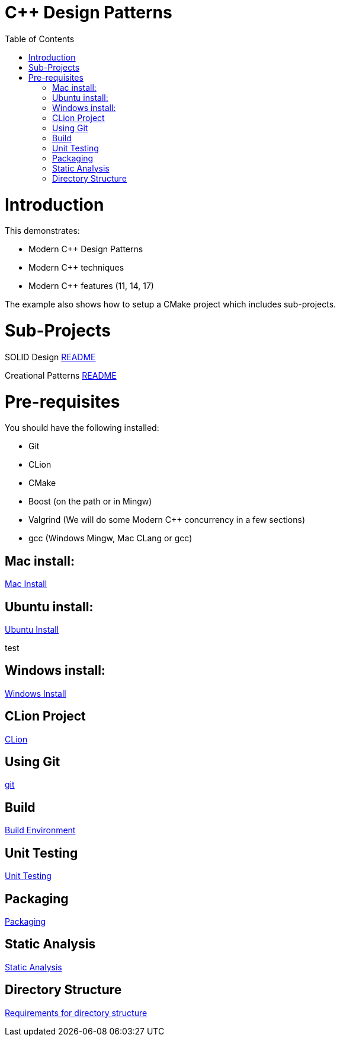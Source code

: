 = C++ Design Patterns
:toc:
:toc-placement!:

toc::[]

# Introduction

This demonstrates:

    * Modern C++ Design Patterns
    * Modern C++ techniques
    * Modern C++ features (11, 14, 17)

The example also shows how to setup a CMake project which includes sub-projects.


# Sub-Projects

SOLID Design <<solid-cpp/README.adoc#title, README>>

Creational Patterns <<creational-cpp/README.adoc#title, README>>

# Pre-requisites

You should have the following installed:

  * Git
  * CLion
  * CMake
  * Boost (on the path or in Mingw)
  * Valgrind (We will do some Modern C++ concurrency in a few sections)
  * gcc (Windows Mingw, Mac CLang or gcc)

## Mac install:

<<env/mac-env.adoc#title, Mac Install>>

## Ubuntu install:

<<env/ubuntu-env.adoc#title, Ubuntu Install>>

test

## Windows install:

<<env/windows-env.adoc#title, Windows Install>>

## CLion Project

<<env/clion.adoc#title, CLion>>

## Using Git

<<env/scm.adoc#title, git>>

## Build

<<env/build.adoc#title, Build Environment>>

## Unit Testing

<<req/unit-testing.adoc#title, Unit Testing>>

## Packaging

<<req/packaging.adoc#title, Packaging>>

## Static Analysis

<<req/static-analysis.adoc#title, Static Analysis>>

## Directory Structure

<<req/directory-structure.adoc#title, Requirements for directory structure>>









